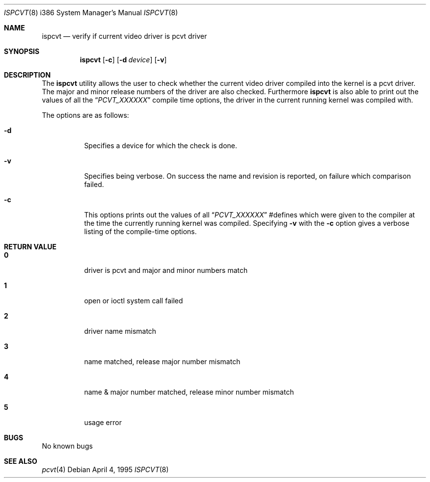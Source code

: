 .\"	$OpenBSD: ispcvt.8,v 1.7 1999/11/18 04:46:56 ericj Exp $
.\"
.\" Copyright (c) 1992, 1995 Hellmuth Michaelis
.\"
.\" All rights reserved.
.\"
.\" Redistribution and use in source and binary forms, with or without
.\" modification, are permitted provided that the following conditions
.\" are met:
.\" 1. Redistributions of source code must retain the above copyright
.\"    notice, this list of conditions and the following disclaimer.
.\" 2. Redistributions in binary form must reproduce the above copyright
.\"    notice, this list of conditions and the following disclaimer in the
.\"    documentation and/or other materials provided with the distribution.
.\" 3. All advertising materials mentioning features or use of this software
.\"    must display the following acknowledgement:
.\"	This product includes software developed by Hellmuth Michaelis
.\" 4. The name authors may not be used to endorse or promote products
.\"    derived from this software without specific prior written permission.
.\"
.\" THIS SOFTWARE IS PROVIDED BY THE AUTHORS ``AS IS'' AND ANY EXPRESS OR
.\" IMPLIED WARRANTIES, INCLUDING, BUT NOT LIMITED TO, THE IMPLIED WARRANTIES
.\" OF MERCHANTABILITY AND FITNESS FOR A PARTICULAR PURPOSE ARE DISCLAIMED.
.\" IN NO EVENT SHALL THE AUTHORS BE LIABLE FOR ANY DIRECT, INDIRECT,
.\" INCIDENTAL, SPECIAL, EXEMPLARY, OR CONSEQUENTIAL DAMAGES (INCLUDING, BUT
.\" NOT LIMITED TO, PROCUREMENT OF SUBSTITUTE GOODS OR SERVICES; LOSS OF USE,
.\" DATA, OR PROFITS; OR BUSINESS INTERRUPTION) HOWEVER CAUSED AND ON ANY
.\" THEORY OF LIABILITY, WHETHER IN CONTRACT, STRICT LIABILITY, OR TORT
.\" (INCLUDING NEGLIGENCE OR OTHERWISE) ARISING IN ANY WAY OUT OF THE USE OF
.\" THIS SOFTWARE, EVEN IF ADVISED OF THE POSSIBILITY OF SUCH DAMAGE.
.\"
.\" @(#)ispcvt.1, 3.30, Last Edit-Date: [Mon Jul  3 11:25:37 1995]
.\"
.Dd April 4, 1995
.Dt ISPCVT 8 i386
.Os
.Sh NAME
.Nm ispcvt
.Nd verify if current video driver is pcvt driver
.Sh SYNOPSIS
.Nm ispcvt
.Op Fl c
.Op Fl d Ar device
.Op Fl v
.Sh DESCRIPTION
The
.Nm
utility allows the user to check whether the current video driver compiled
into the kernel is a pcvt driver. The major and minor release numbers of
the driver are also checked.
Furthermore
.Nm
is also able to print out the values of all the
.Dq Ar PCVT_XXXXXX
compile time options, the driver in the current running kernel was
compiled with.
.Pp
The options are as follows:
.Bl -tag -width Ds
.It Fl d
Specifies a device for which the check is done.
.It Fl v
Specifies being verbose. On success the name and revision is reported, on
failure which comparison failed.
.It Fl c
This options prints out the values of all
.Dq Ar PCVT_XXXXXX
#defines which were given to the compiler at the time the currently running
kernel was compiled. Specifying
.Fl v
with the
.Fl c
option gives a verbose listing of the compile-time options.
.Sh RETURN VALUE
.Bl -tag -width Ds
.Pp
.It Sy 0
driver is pcvt and major and minor numbers match
.It Sy 1
open or ioctl system call failed
.It Sy 2
driver name mismatch
.It Sy 3
name matched, release major number mismatch
.It Sy 4
name & major number matched, release minor number mismatch
.It Sy 5
usage error
.El
.Sh BUGS
No known bugs
.Sh SEE ALSO
.Xr pcvt 4
